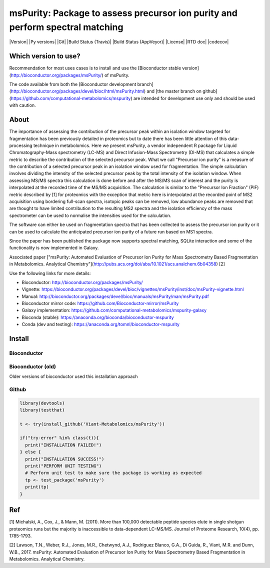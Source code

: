 ============
msPurity: Package to assess precursor ion purity and perform spectral matching
============


|Version| |Py versions| |Git| |Build Status (Travis)| |Build Status (AppVeyor)| |License| |RTD doc| |codecov|

------------
Which version to use?
------------

Recommendation for most uses cases is to install and use the [Bioconductor stable version](http://bioconductor.org/packages/msPurity/) of msPurity.

The code available from both the [Bioconductor development branch](http://bioconductor.org/packages/devel/bioc/html/msPurity.html) and [the master branch on github](https://github.com/computational-metabolomics/mspurity) are intended for development use only and should be used with caution.

------------
About
------------

The importance of assessing the contribution of the precursor peak within an isolation window targeted for fragmentation has been previously detailed in proteomics but to date there has been little attention of this data-processing technique in metabolomics. Here we present msPurity, a vendor independent R package for Liquid Chromatography-Mass spectrometry (LC-MS) and Direct Infusion-Mass Spectrometry (DI-MS) that calculates a simple metric to describe the contribution of the selected precursor peak. What we call "Precursor ion purity" is a measure of the contribution of a selected precursor peak in an isolation window used for fragmentation. The simple calculation involves dividing the intensity of the selected precursor peak by the total intensity of the isolation window. When assessing MS/MS spectra this calculation is done before and after the MS/MS scan of interest and the purity is interpolated at the recorded time of the MS/MS acquisition. The calculation is similar to the "Precursor Ion Fraction" (PIF) metric described by  \[1\] for proteomics with the exception that metric here is interpolated at the recorded point of MS2 acquisition using bordering full-scan spectra, isotopic peaks can be removed, low abundance peaks are removed that are thought to have limited contribution to the resulting MS2 spectra and the isolation efficiency of the mass spectrometer can be used to normalise the intensities used for the calculation.

The software can either be used on fragmentation spectra that has been collected to assess the precursor ion purity or it can be used to calculate the anticipated precursor ion purity of a future run based on MS1 spectra.

Since the paper has been published the package now supports spectral matching, SQLite interaction and some of the functionality is now implemented in Galaxy.

Associated paper ["msPurity: Automated Evaluation of Precursor Ion Purity for Mass Spectrometry Based Fragmentation in Metabolomics. Analytical Chemistry"](http://pubs.acs.org/doi/abs/10.1021/acs.analchem.6b04358) [2]

Use the following links for more details:

* Bioconductor: http://bioconductor.org/packages/msPurity/
* Vignette: https://bioconductor.org/packages/devel/bioc/vignettes/msPurity/inst/doc/msPurity-vignette.html
* Manual: http://bioconductor.org/packages/devel/bioc/manuals/msPurity/man/msPurity.pdf
* Bioconductor mirror code: https://github.com/Bioconductor-mirror/msPurity
* Galaxy implementation: https://github.com/computational-metabolomics/mspurity-galaxy
* Bioconda (stable): https://anaconda.org/bioconda/bioconductor-mspurity
* Conda (dev and testing): https://anaconda.org/tomnl/bioconductor-mspurity



------------
Install
------------

Bioconductor
------------

.. code-block:: r
  if (!requireNamespace("BiocManager", quietly = TRUE))
      install.packages("BiocManager")
  BiocManager::install("msPurity", version = "3.8")



Bioconductor (old)
------------
Older versions of bioconductor used this installation approach

.. code-block:: r
  ## try http:// if https:// URLs are not supported
  source("https://bioconductor.org/biocLite.R")
  biocLite("msPurity")


Github
------------

.. code-block:: r

  library(devtools)
  library(testthat)

  t <- try(install_github('Viant-Metabolomics/msPurity'))

  if("try-error" %in% class(t)){
    print("INSTALLATION FAILED!")
  } else {
    print("INSTALLATION SUCCESS!")
    print("PERFORM UNIT TESTING")
    # Perform unit test to make sure the package is working as expected
    tp <- test_package('msPurity')
    print(tp)
  }




------------
Ref
------------
[1] Michalski, A., Cox, J., & Mann, M. (2011). More than 100,000 detectable peptide species elute in single shotgun proteomics runs but the majority is inaccessible to data-dependent LC-MS/MS. Journal of Proteome Research, 10(4), pp. 1785-1793.

[2] Lawson, T.N., Weber, R.J., Jones, M.R., Chetwynd, A.J., Rodriguez Blanco, G.A., Di Guida, R., Viant, M.R. and Dunn, W.B., 2017. msPurity: Automated Evaluation of Precursor Ion Purity for Mass Spectrometry Based Fragmentation in Metabolomics. Analytical Chemistry.
